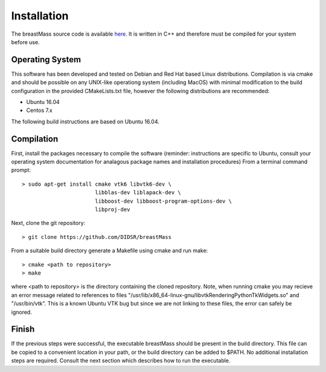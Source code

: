 Installation
============

The breastMass source code is available `here <https://github.com/DIDSR/breastMass>`_.  It is written in C++ and therefore must be compiled for your system before use.

Operating System
----------------

This software has been developed and tested on Debian and Red Hat based Linux distributions.  Compilation is via cmake and should be possible on any UNIX-like operationg system (including MacOS) with minimal
modification to the build configuration in the provided CMakeLists.txt file, however the following distributions are recommended: 

- Ubuntu 16.04
- Centos 7.x

The following build instructions are based on Ubuntu 16.04.

Compilation
-----------

First, install the packages necessary to compile the software (reminder: instructions are specific to Ubuntu,
consult your operating system documentation for analagous package names and installation procedures)  From a terminal command prompt::

    > sudo apt-get install cmake vtk6 libvtk6-dev \
			   libblas-dev liblapack-dev \
			   libboost-dev libboost-program-options-dev \
			   libproj-dev

Next, clone the git repository::

    > git clone https://github.com/DIDSR/breastMass

From a suitable build directory generate a Makefile using cmake and run make::

    > cmake <path to repository>
    > make

where <path to repository> is the directory containing the cloned repository.  Note, when running cmake you may recieve an error message related
to references to files "/usr/lib/x86_64-linux-gnu/libvtkRenderingPythonTkWidgets.so" and "/usr/bin/vtk".  This is a known Ubuntu VTK bug but since
we are not linking to these files, the error can safely be ignored.

Finish
------

If the previous steps were successful, the executable breastMass should be present in the build directory.  This file can be copied to a convenient location in your path,
or the build directory can be added to $PATH.  No additional installation steps are required.  Consult the next section which describes how to run the executable.

